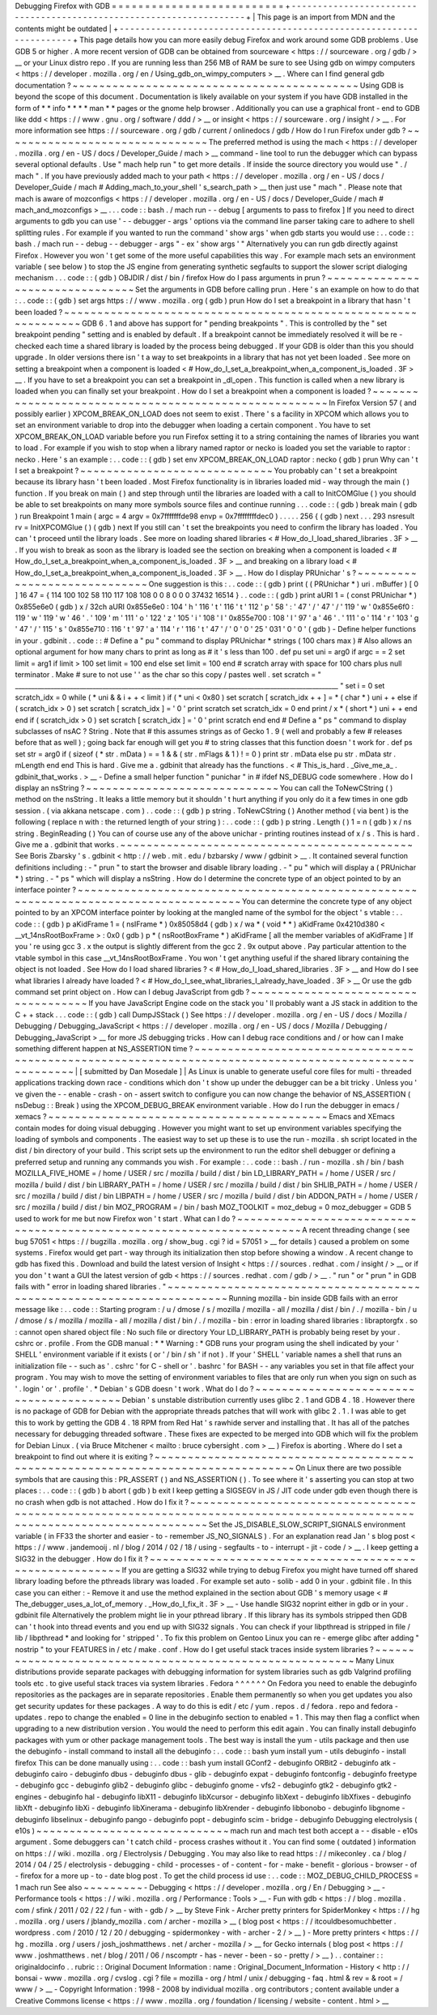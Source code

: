 Debugging
Firefox
with
GDB
=
=
=
=
=
=
=
=
=
=
=
=
=
=
=
=
=
=
=
=
=
=
=
=
=
=
+
-
-
-
-
-
-
-
-
-
-
-
-
-
-
-
-
-
-
-
-
-
-
-
-
-
-
-
-
-
-
-
-
-
-
-
-
-
-
-
-
-
-
-
-
-
-
-
-
-
-
-
-
-
-
-
-
-
-
-
-
-
-
-
-
-
-
-
-
+
|
This
page
is
an
import
from
MDN
and
the
contents
might
be
outdated
|
+
-
-
-
-
-
-
-
-
-
-
-
-
-
-
-
-
-
-
-
-
-
-
-
-
-
-
-
-
-
-
-
-
-
-
-
-
-
-
-
-
-
-
-
-
-
-
-
-
-
-
-
-
-
-
-
-
-
-
-
-
-
-
-
-
-
-
-
-
+
This
page
details
how
you
can
more
easily
debug
Firefox
and
work
around
some
GDB
problems
.
Use
GDB
5
or
higher
.
A
more
recent
version
of
GDB
can
be
obtained
from
sourceware
<
https
:
/
/
sourceware
.
org
/
gdb
/
>
__
or
your
Linux
distro
repo
.
If
you
are
running
less
than
256
MB
of
RAM
be
sure
to
see
Using
gdb
on
wimpy
computers
<
https
:
/
/
developer
.
mozilla
.
org
/
en
/
Using_gdb_on_wimpy_computers
>
__
.
Where
can
I
find
general
gdb
documentation
?
~
~
~
~
~
~
~
~
~
~
~
~
~
~
~
~
~
~
~
~
~
~
~
~
~
~
~
~
~
~
~
~
~
~
~
~
~
~
~
~
~
~
~
Using
GDB
is
beyond
the
scope
of
this
document
.
Documentation
is
likely
available
on
your
system
if
you
have
GDB
installed
in
the
form
of
*
*
info
*
*
*
*
man
*
*
pages
or
the
gnome
help
browser
.
Additionally
you
can
use
a
graphical
front
-
end
to
GDB
like
ddd
<
https
:
/
/
www
.
gnu
.
org
/
software
/
ddd
/
>
__
or
insight
<
https
:
/
/
sourceware
.
org
/
insight
/
>
__
.
For
more
information
see
https
:
/
/
sourceware
.
org
/
gdb
/
current
/
onlinedocs
/
gdb
/
How
do
I
run
Firefox
under
gdb
?
~
~
~
~
~
~
~
~
~
~
~
~
~
~
~
~
~
~
~
~
~
~
~
~
~
~
~
~
~
~
~
The
preferred
method
is
using
the
mach
<
https
:
/
/
developer
.
mozilla
.
org
/
en
-
US
/
docs
/
Developer_Guide
/
mach
>
__
command
-
line
tool
to
run
the
debugger
which
can
bypass
several
optional
defaults
.
Use
"
mach
help
run
"
to
get
more
details
.
If
inside
the
source
directory
you
would
use
"
.
/
mach
"
.
If
you
have
previously
added
mach
to
your
path
<
https
:
/
/
developer
.
mozilla
.
org
/
en
-
US
/
docs
/
Developer_Guide
/
mach
#
Adding_mach_to_your_shell
'
s_search_path
>
__
then
just
use
"
mach
"
.
Please
note
that
mach
is
aware
of
mozconfigs
<
https
:
/
/
developer
.
mozilla
.
org
/
en
-
US
/
docs
/
Developer_Guide
/
mach
#
mach_and_mozconfigs
>
__
.
.
.
code
:
:
bash
.
/
mach
run
-
-
debug
[
arguments
to
pass
to
firefox
]
If
you
need
to
direct
arguments
to
gdb
you
can
use
'
-
-
debugger
-
args
'
options
via
the
command
line
parser
taking
care
to
adhere
to
shell
splitting
rules
.
For
example
if
you
wanted
to
run
the
command
'
show
args
'
when
gdb
starts
you
would
use
:
.
.
code
:
:
bash
.
/
mach
run
-
-
debug
-
-
debugger
-
args
"
-
ex
'
show
args
'
"
Alternatively
you
can
run
gdb
directly
against
Firefox
.
However
you
won
'
t
get
some
of
the
more
useful
capabilities
this
way
.
For
example
mach
sets
an
environment
variable
(
see
below
)
to
stop
the
JS
engine
from
generating
synthetic
segfaults
to
support
the
slower
script
dialoging
mechanism
.
.
.
code
:
:
(
gdb
)
OBJDIR
/
dist
/
bin
/
firefox
How
do
I
pass
arguments
in
prun
?
~
~
~
~
~
~
~
~
~
~
~
~
~
~
~
~
~
~
~
~
~
~
~
~
~
~
~
~
~
~
~
~
Set
the
arguments
in
GDB
before
calling
prun
.
Here
'
s
an
example
on
how
to
do
that
:
.
.
code
:
:
(
gdb
)
set
args
https
:
/
/
www
.
mozilla
.
org
(
gdb
)
prun
How
do
I
set
a
breakpoint
in
a
library
that
hasn
'
t
been
loaded
?
~
~
~
~
~
~
~
~
~
~
~
~
~
~
~
~
~
~
~
~
~
~
~
~
~
~
~
~
~
~
~
~
~
~
~
~
~
~
~
~
~
~
~
~
~
~
~
~
~
~
~
~
~
~
~
~
~
~
~
~
~
~
~
GDB
6
.
1
and
above
has
support
for
"
pending
breakpoints
"
.
This
is
controlled
by
the
"
set
breakpoint
pending
"
setting
and
is
enabled
by
default
.
If
a
breakpoint
cannot
be
immediately
resolved
it
will
be
re
-
checked
each
time
a
shared
library
is
loaded
by
the
process
being
debugged
.
If
your
GDB
is
older
than
this
you
should
upgrade
.
In
older
versions
there
isn
'
t
a
way
to
set
breakpoints
in
a
library
that
has
not
yet
been
loaded
.
See
more
on
setting
a
breakpoint
when
a
component
is
loaded
<
#
How_do_I_set_a_breakpoint_when_a_component_is_loaded
.
3F
>
__
.
If
you
have
to
set
a
breakpoint
you
can
set
a
breakpoint
in
_dl_open
.
This
function
is
called
when
a
new
library
is
loaded
when
you
can
finally
set
your
breakpoint
.
How
do
I
set
a
breakpoint
when
a
component
is
loaded
?
~
~
~
~
~
~
~
~
~
~
~
~
~
~
~
~
~
~
~
~
~
~
~
~
~
~
~
~
~
~
~
~
~
~
~
~
~
~
~
~
~
~
~
~
~
~
~
~
~
~
~
~
~
~
In
Firefox
Version
57
(
and
possibly
earlier
)
XPCOM_BREAK_ON_LOAD
does
not
seem
to
exist
.
There
'
s
a
facility
in
XPCOM
which
allows
you
to
set
an
environment
variable
to
drop
into
the
debugger
when
loading
a
certain
component
.
You
have
to
set
XPCOM_BREAK_ON_LOAD
variable
before
you
run
Firefox
setting
it
to
a
string
containing
the
names
of
libraries
you
want
to
load
.
For
example
if
you
wish
to
stop
when
a
library
named
raptor
or
necko
is
loaded
you
set
the
variable
to
raptor
:
necko
.
Here
'
s
an
example
:
.
.
code
:
:
(
gdb
)
set
env
XPCOM_BREAK_ON_LOAD
raptor
:
necko
(
gdb
)
prun
Why
can
'
t
I
set
a
breakpoint
?
~
~
~
~
~
~
~
~
~
~
~
~
~
~
~
~
~
~
~
~
~
~
~
~
~
~
~
~
~
You
probably
can
'
t
set
a
breakpoint
because
its
library
hasn
'
t
been
loaded
.
Most
Firefox
functionality
is
in
libraries
loaded
mid
-
way
through
the
main
(
)
\
function
.
If
you
break
on
main
(
)
\
and
step
through
until
the
libraries
are
loaded
with
a
call
to
InitCOMGlue
(
)
you
should
be
able
to
set
breakpoints
on
many
more
symbols
source
files
and
continue
running
.
.
.
code
:
:
(
gdb
)
break
main
(
gdb
)
run
Breakpoint
1
main
(
argc
=
4
argv
=
0x7fffffffde98
envp
=
0x7ffffffffdec0
)
.
.
.
.
.
256
{
(
gdb
)
next
.
.
.
293
nsresult
rv
=
InitXPCOMGlue
(
)
(
gdb
)
next
If
you
still
can
'
t
set
the
breakpoints
you
need
to
confirm
the
library
has
loaded
.
You
can
'
t
proceed
until
the
library
loads
.
See
more
on
loading
shared
libraries
<
#
How_do_I_load_shared_libraries
.
3F
>
__
.
If
you
wish
to
break
as
soon
as
the
library
is
loaded
see
the
section
on
breaking
when
a
component
is
loaded
<
#
How_do_I_set_a_breakpoint_when_a_component_is_loaded
.
3F
>
__
and
breaking
on
a
library
load
<
#
How_do_I_set_a_breakpoint_when_a_component_is_loaded
.
3F
>
__
.
How
do
I
display
PRUnichar
'
s
?
~
~
~
~
~
~
~
~
~
~
~
~
~
~
~
~
~
~
~
~
~
~
~
~
~
~
~
~
~
One
suggestion
is
this
:
.
.
code
:
:
(
gdb
)
print
(
(
PRUnichar
*
)
uri
.
mBuffer
)
[
0
]
16
47
=
{
114
100
102
58
110
117
108
108
0
0
8
0
0
0
37432
16514
}
.
.
code
:
:
(
gdb
)
print
aURI
1
=
(
const
PRUnichar
*
)
0x855e6e0
(
gdb
)
x
/
32ch
aURI
0x855e6e0
:
104
'
h
'
116
'
t
'
116
'
t
'
112
'
p
'
58
'
:
'
47
'
/
'
47
'
/
'
119
'
w
'
0x855e6f0
:
119
'
w
'
119
'
w
'
46
'
.
'
109
'
m
'
111
'
o
'
122
'
z
'
105
'
i
'
108
'
l
'
0x855e700
:
108
'
l
'
97
'
a
'
46
'
.
'
111
'
o
'
114
'
r
'
103
'
g
'
47
'
/
'
115
'
s
'
0x855e710
:
116
'
t
'
97
'
a
'
114
'
r
'
116
'
t
'
47
'
/
'
0
'
\
0
'
25
'
\
031
'
0
'
\
0
'
(
gdb
)
-
Define
helper
functions
in
your
.
gdbinit
.
.
code
:
:
#
Define
a
"
pu
"
command
to
display
PRUnichar
*
strings
(
100
chars
max
)
#
Also
allows
an
optional
argument
for
how
many
chars
to
print
as
long
as
#
it
'
s
less
than
100
.
def
pu
set
uni
=
arg0
if
argc
=
=
2
set
limit
=
arg1
if
limit
>
100
set
limit
=
100
end
else
set
limit
=
100
end
#
scratch
array
with
space
for
100
chars
plus
null
terminator
.
Make
#
sure
to
not
use
'
'
as
the
char
so
this
copy
/
pastes
well
.
set
scratch
=
"
____________________________________________________________________________________________________
"
set
i
=
0
set
scratch_idx
=
0
while
(
*
uni
&
&
i
+
+
<
limit
)
if
(
*
uni
<
0x80
)
set
scratch
[
scratch_idx
+
+
]
=
*
(
char
*
)
uni
+
+
else
if
(
scratch_idx
>
0
)
set
scratch
[
scratch_idx
]
=
'
\
0
'
print
scratch
set
scratch_idx
=
0
end
print
/
x
*
(
short
*
)
uni
+
+
end
end
if
(
scratch_idx
>
0
)
set
scratch
[
scratch_idx
]
=
'
\
0
'
print
scratch
end
end
#
Define
a
"
ps
"
command
to
display
subclasses
of
nsAC
?
String
.
Note
that
#
this
assumes
strings
as
of
Gecko
1
.
9
(
well
and
probably
a
few
#
releases
before
that
as
well
)
;
going
back
far
enough
will
get
you
#
to
string
classes
that
this
function
doesn
'
t
work
for
.
def
ps
set
str
=
arg0
if
(
sizeof
(
*
str
.
mData
)
=
=
1
&
&
(
str
.
mFlags
&
1
)
!
=
0
)
print
str
.
mData
else
pu
str
.
mData
str
.
mLength
end
end
This
is
hard
.
Give
me
a
.
gdbinit
that
already
has
the
functions
.
<
#
This_is_hard
.
_Give_me_a_
.
gdbinit_that_works
.
>
__
-
Define
a
small
helper
function
"
punichar
"
in
#
ifdef
NS_DEBUG
code
somewhere
.
How
do
I
display
an
nsString
?
~
~
~
~
~
~
~
~
~
~
~
~
~
~
~
~
~
~
~
~
~
~
~
~
~
~
~
~
~
You
can
call
the
ToNewCString
(
)
method
on
the
nsString
.
It
leaks
a
little
memory
but
it
shouldn
'
t
hurt
anything
if
you
only
do
it
a
few
times
in
one
gdb
session
.
(
via
akkana
netscape
.
com
)
.
.
code
:
:
(
gdb
)
p
string
.
ToNewCString
(
)
Another
method
(
via
bent
)
is
the
following
(
replace
n
with
:
the
returned
length
of
your
string
)
:
.
.
code
:
:
(
gdb
)
p
string
.
Length
(
)
1
=
n
(
gdb
)
x
/
ns
string
.
BeginReading
(
)
You
can
of
course
use
any
of
the
above
unichar
-
printing
routines
instead
of
x
/
s
.
This
is
hard
.
Give
me
a
.
gdbinit
that
works
.
~
~
~
~
~
~
~
~
~
~
~
~
~
~
~
~
~
~
~
~
~
~
~
~
~
~
~
~
~
~
~
~
~
~
~
~
~
~
~
~
~
~
~
~
See
Boris
Zbarsky
'
s
.
gdbinit
<
http
:
/
/
web
.
mit
.
edu
/
bzbarsky
/
www
/
gdbinit
>
__
.
It
contained
several
function
definitions
including
:
-
"
prun
"
to
start
the
browser
and
disable
library
loading
.
-
"
pu
"
which
will
display
a
(
PRUnichar
\
*
)
string
.
-
"
ps
"
which
will
display
a
nsString
.
How
do
I
determine
the
concrete
type
of
an
object
pointed
to
by
an
interface
pointer
?
~
~
~
~
~
~
~
~
~
~
~
~
~
~
~
~
~
~
~
~
~
~
~
~
~
~
~
~
~
~
~
~
~
~
~
~
~
~
~
~
~
~
~
~
~
~
~
~
~
~
~
~
~
~
~
~
~
~
~
~
~
~
~
~
~
~
~
~
~
~
~
~
~
~
~
~
~
~
~
~
~
~
~
~
~
You
can
determine
the
concrete
type
of
any
object
pointed
to
by
an
XPCOM
interface
pointer
by
looking
at
the
mangled
name
of
the
symbol
for
the
object
'
s
vtable
:
.
.
code
:
:
(
gdb
)
p
aKidFrame
1
=
(
nsIFrame
*
)
0x85058d4
(
gdb
)
x
/
wa
*
(
void
*
*
)
aKidFrame
0x4210d380
<
__vt_14nsRootBoxFrame
>
:
0x0
(
gdb
)
p
*
(
nsRootBoxFrame
*
)
aKidFrame
[
all
the
member
variables
of
aKidFrame
]
If
you
'
re
using
gcc
3
.
x
the
output
is
slightly
different
from
the
gcc
2
.
9x
output
above
.
Pay
particular
attention
to
the
vtable
symbol
in
this
case
__vt_14nsRootBoxFrame
.
You
won
'
t
get
anything
useful
if
the
shared
library
containing
the
object
is
not
loaded
.
See
How
do
I
load
shared
libraries
?
<
#
How_do_I_load_shared_libraries
.
3F
>
__
and
How
do
I
see
what
libraries
I
already
have
loaded
?
<
#
How_do_I_see_what_libraries_I_already_have_loaded
.
3F
>
__
Or
use
the
gdb
command
set
print
object
on
.
How
can
I
debug
JavaScript
from
gdb
?
~
~
~
~
~
~
~
~
~
~
~
~
~
~
~
~
~
~
~
~
~
~
~
~
~
~
~
~
~
~
~
~
~
~
~
~
If
you
have
JavaScript
Engine
code
on
the
stack
you
'
ll
probably
want
a
JS
stack
in
addition
to
the
C
+
+
stack
.
.
.
code
:
:
(
gdb
)
call
DumpJSStack
(
)
See
https
:
/
/
developer
.
mozilla
.
org
/
en
-
US
/
docs
/
Mozilla
/
Debugging
/
Debugging_JavaScript
<
https
:
/
/
developer
.
mozilla
.
org
/
en
-
US
/
docs
/
Mozilla
/
Debugging
/
Debugging_JavaScript
>
__
for
more
JS
debugging
tricks
.
How
can
I
debug
race
conditions
and
/
or
how
can
I
make
something
different
happen
at
NS_ASSERTION
time
?
~
~
~
~
~
~
~
~
~
~
~
~
~
~
~
~
~
~
~
~
~
~
~
~
~
~
~
~
~
~
~
~
~
~
~
~
~
~
~
~
~
~
~
~
~
~
~
~
~
~
~
~
~
~
~
~
~
~
~
~
~
~
~
~
~
~
~
~
~
~
~
~
~
~
~
~
~
~
~
~
~
~
~
~
~
~
~
~
~
~
~
~
~
~
~
~
~
~
~
~
~
~
|
[
submitted
by
Dan
Mosedale
]
|
As
Linux
is
unable
to
generate
useful
core
files
for
multi
-
threaded
applications
tracking
down
race
-
conditions
which
don
'
t
show
up
under
the
debugger
can
be
a
bit
tricky
.
Unless
you
'
ve
given
the
-
-
enable
-
crash
-
on
-
assert
switch
to
configure
you
can
now
change
the
behavior
of
NS_ASSERTION
(
nsDebug
:
:
Break
)
using
the
XPCOM_DEBUG_BREAK
environment
variable
.
How
do
I
run
the
debugger
in
emacs
/
xemacs
?
~
~
~
~
~
~
~
~
~
~
~
~
~
~
~
~
~
~
~
~
~
~
~
~
~
~
~
~
~
~
~
~
~
~
~
~
~
~
~
~
~
~
Emacs
and
XEmacs
contain
modes
for
doing
visual
debugging
.
However
you
might
want
to
set
up
environment
variables
specifying
the
loading
of
symbols
and
components
.
The
easiest
way
to
set
up
these
is
to
use
the
run
-
mozilla
.
sh
script
located
in
the
dist
/
bin
directory
of
your
build
.
This
script
sets
up
the
environment
to
run
the
editor
shell
debugger
or
defining
a
preferred
setup
and
running
any
commands
you
wish
.
For
example
:
.
.
code
:
:
bash
.
/
run
-
mozilla
.
sh
/
bin
/
bash
MOZILLA_FIVE_HOME
=
/
home
/
USER
/
src
/
mozilla
/
build
/
dist
/
bin
LD_LIBRARY_PATH
=
/
home
/
USER
/
src
/
mozilla
/
build
/
dist
/
bin
LIBRARY_PATH
=
/
home
/
USER
/
src
/
mozilla
/
build
/
dist
/
bin
SHLIB_PATH
=
/
home
/
USER
/
src
/
mozilla
/
build
/
dist
/
bin
LIBPATH
=
/
home
/
USER
/
src
/
mozilla
/
build
/
dist
/
bin
ADDON_PATH
=
/
home
/
USER
/
src
/
mozilla
/
build
/
dist
/
bin
MOZ_PROGRAM
=
/
bin
/
bash
MOZ_TOOLKIT
=
moz_debug
=
0
moz_debugger
=
GDB
5
used
to
work
for
me
but
now
Firefox
won
'
t
start
.
What
can
I
do
?
~
~
~
~
~
~
~
~
~
~
~
~
~
~
~
~
~
~
~
~
~
~
~
~
~
~
~
~
~
~
~
~
~
~
~
~
~
~
~
~
~
~
~
~
~
~
~
~
~
~
~
~
~
~
~
~
~
~
~
~
~
~
~
~
~
~
~
~
~
~
A
recent
threading
change
(
see
bug
57051
<
https
:
/
/
bugzilla
.
mozilla
.
org
/
show_bug
.
cgi
?
id
=
57051
>
__
for
details
)
caused
a
problem
on
some
systems
.
Firefox
would
get
part
-
way
through
its
initialization
then
stop
before
showing
a
window
.
A
recent
change
to
gdb
has
fixed
this
.
Download
and
build
the
latest
version
of
Insight
<
https
:
/
/
sources
.
redhat
.
com
/
insight
/
>
__
or
if
you
don
'
t
want
a
GUI
the
latest
version
of
gdb
<
https
:
/
/
sources
.
redhat
.
com
/
gdb
/
>
__
.
"
run
"
or
"
prun
"
in
GDB
fails
with
"
error
in
loading
shared
libraries
.
"
~
~
~
~
~
~
~
~
~
~
~
~
~
~
~
~
~
~
~
~
~
~
~
~
~
~
~
~
~
~
~
~
~
~
~
~
~
~
~
~
~
~
~
~
~
~
~
~
~
~
~
~
~
~
~
~
~
~
~
~
~
~
~
~
~
~
~
~
~
~
Running
mozilla
-
bin
inside
GDB
fails
with
an
error
message
like
:
.
.
code
:
:
Starting
program
:
/
u
/
dmose
/
s
/
mozilla
/
mozilla
-
all
/
mozilla
/
dist
/
bin
/
.
/
mozilla
-
bin
/
u
/
dmose
/
s
/
mozilla
/
mozilla
-
all
/
mozilla
/
dist
/
bin
/
.
/
mozilla
-
bin
:
error
in
loading
shared
libraries
:
libraptorgfx
.
so
:
cannot
open
shared
object
file
:
No
such
file
or
directory
Your
LD_LIBRARY_PATH
is
probably
being
reset
by
your
.
cshrc
or
.
profile
.
From
the
GDB
manual
:
*
\
*
Warning
:
\
*
GDB
runs
your
program
using
the
shell
indicated
by
your
'
SHELL
'
environment
variable
if
it
exists
(
or
'
/
bin
/
sh
'
if
not
)
.
If
your
'
SHELL
'
variable
names
a
shell
that
runs
an
initialization
file
-
-
such
as
'
.
cshrc
'
for
C
-
shell
or
'
.
bashrc
'
for
BASH
-
-
any
variables
you
set
in
that
file
affect
your
program
.
You
may
wish
to
move
the
setting
of
environment
variables
to
files
that
are
only
run
when
you
sign
on
such
as
'
.
login
'
or
'
.
profile
'
.
*
Debian
'
s
GDB
doesn
'
t
work
.
What
do
I
do
?
~
~
~
~
~
~
~
~
~
~
~
~
~
~
~
~
~
~
~
~
~
~
~
~
~
~
~
~
~
~
~
~
~
~
~
~
~
~
~
~
Debian
'
s
unstable
distribution
currently
uses
glibc
2
.
1
and
GDB
4
.
18
.
However
there
is
no
package
of
GDB
for
Debian
with
the
appropriate
threads
patches
that
will
work
with
glibc
2
.
1
.
I
was
able
to
get
this
to
work
by
getting
the
GDB
4
.
18
RPM
from
Red
Hat
'
s
rawhide
server
and
installing
that
.
It
has
all
of
the
patches
necessary
for
debugging
threaded
software
.
These
fixes
are
expected
to
be
merged
into
GDB
which
will
fix
the
problem
for
Debian
Linux
.
(
via
Bruce
Mitchener
<
mailto
:
bruce
cybersight
.
com
>
__
)
Firefox
is
aborting
.
Where
do
I
set
a
breakpoint
to
find
out
where
it
is
exiting
?
~
~
~
~
~
~
~
~
~
~
~
~
~
~
~
~
~
~
~
~
~
~
~
~
~
~
~
~
~
~
~
~
~
~
~
~
~
~
~
~
~
~
~
~
~
~
~
~
~
~
~
~
~
~
~
~
~
~
~
~
~
~
~
~
~
~
~
~
~
~
~
~
~
~
~
~
~
~
~
~
~
On
Linux
there
are
two
possible
symbols
that
are
causing
this
:
PR_ASSERT
(
)
and
NS_ASSERTION
(
)
.
To
see
where
it
'
s
asserting
you
can
stop
at
two
places
:
.
.
code
:
:
(
gdb
)
b
abort
(
gdb
)
b
exit
I
keep
getting
a
SIGSEGV
in
JS
/
JIT
code
under
gdb
even
though
there
is
no
crash
when
gdb
is
not
attached
.
How
do
I
fix
it
?
~
~
~
~
~
~
~
~
~
~
~
~
~
~
~
~
~
~
~
~
~
~
~
~
~
~
~
~
~
~
~
~
~
~
~
~
~
~
~
~
~
~
~
~
~
~
~
~
~
~
~
~
~
~
~
~
~
~
~
~
~
~
~
~
~
~
~
~
~
~
~
~
~
~
~
~
~
~
~
~
~
~
~
~
~
~
~
~
~
~
~
~
~
~
~
~
~
~
~
~
~
~
~
~
~
~
~
~
~
~
~
~
~
~
~
~
~
~
~
~
~
~
~
Set
the
JS_DISABLE_SLOW_SCRIPT_SIGNALS
environment
variable
(
in
FF33
the
shorter
and
easier
-
to
-
remember
JS_NO_SIGNALS
)
.
For
an
explanation
read
Jan
'
s
blog
post
<
https
:
/
/
www
.
jandemooij
.
nl
/
blog
/
2014
/
02
/
18
/
using
-
segfaults
-
to
-
interrupt
-
jit
-
code
/
>
__
.
I
keep
getting
a
SIG32
in
the
debugger
.
How
do
I
fix
it
?
~
~
~
~
~
~
~
~
~
~
~
~
~
~
~
~
~
~
~
~
~
~
~
~
~
~
~
~
~
~
~
~
~
~
~
~
~
~
~
~
~
~
~
~
~
~
~
~
~
~
~
~
~
~
~
~
If
you
are
getting
a
SIG32
while
trying
to
debug
Firefox
you
might
have
turned
off
shared
library
loading
before
the
pthreads
library
was
loaded
.
For
example
set
auto
-
solib
-
add
0
in
your
.
gdbinit
file
.
In
this
case
you
can
either
:
-
Remove
it
and
use
the
method
explained
in
the
section
about
GDB
'
s
memory
usage
<
#
The_debugger_uses_a_lot_of_memory
.
_How_do_I_fix_it
.
3F
>
__
-
Use
handle
SIG32
noprint
either
in
gdb
or
in
your
.
gdbinit
file
Alternatively
the
problem
might
lie
in
your
pthread
library
.
If
this
library
has
its
symbols
stripped
then
GDB
can
'
t
hook
into
thread
events
and
you
end
up
with
SIG32
signals
.
You
can
check
if
your
libpthread
is
stripped
in
file
/
lib
/
libpthread
*
and
looking
for
'
stripped
'
.
\
To
fix
this
problem
on
Gentoo
Linux
you
can
re
-
emerge
glibc
after
adding
"
nostrip
"
to
your
FEATURES
in
/
etc
/
make
.
conf
.
How
do
I
get
useful
stack
traces
inside
system
libraries
?
~
~
~
~
~
~
~
~
~
~
~
~
~
~
~
~
~
~
~
~
~
~
~
~
~
~
~
~
~
~
~
~
~
~
~
~
~
~
~
~
~
~
~
~
~
~
~
~
~
~
~
~
~
~
~
~
~
Many
Linux
distributions
provide
separate
packages
with
debugging
information
for
system
libraries
such
as
gdb
Valgrind
profiling
tools
etc
.
to
give
useful
stack
traces
via
system
libraries
.
Fedora
^
^
^
^
^
^
On
Fedora
you
need
to
enable
the
debuginfo
repositories
as
the
packages
are
in
separate
repositories
.
Enable
them
permanently
so
when
you
get
updates
you
also
get
security
updates
for
these
packages
.
A
way
to
do
this
is
edit
/
etc
/
yum
.
repos
.
d
/
fedora
.
repo
and
fedora
-
updates
.
repo
to
change
the
enabled
=
0
line
in
the
debuginfo
section
to
enabled
=
1
.
This
may
then
flag
a
conflict
when
upgrading
to
a
new
distribution
version
.
You
would
the
need
to
perform
this
edit
again
.
You
can
finally
install
debuginfo
packages
with
yum
or
other
package
management
tools
.
The
best
way
is
install
the
yum
-
utils
package
and
then
use
the
debuginfo
-
install
command
to
install
all
the
debuginfo
:
.
.
code
:
:
bash
yum
install
yum
-
utils
debuginfo
-
install
firefox
This
can
be
done
manually
using
:
.
.
code
:
:
bash
yum
install
GConf2
-
debuginfo
ORBit2
-
debuginfo
atk
-
debuginfo
\
cairo
-
debuginfo
dbus
-
debuginfo
dbus
-
glib
-
debuginfo
expat
-
debuginfo
\
fontconfig
-
debuginfo
freetype
-
debuginfo
gcc
-
debuginfo
glib2
-
debuginfo
\
glibc
-
debuginfo
gnome
-
vfs2
-
debuginfo
gtk2
-
debuginfo
gtk2
-
engines
-
debuginfo
\
hal
-
debuginfo
libX11
-
debuginfo
libXcursor
-
debuginfo
libXext
-
debuginfo
\
libXfixes
-
debuginfo
libXft
-
debuginfo
libXi
-
debuginfo
libXinerama
-
debuginfo
\
libXrender
-
debuginfo
libbonobo
-
debuginfo
libgnome
-
debuginfo
\
libselinux
-
debuginfo
pango
-
debuginfo
popt
-
debuginfo
scim
-
bridge
-
debuginfo
Debugging
electrolysis
(
e10s
)
~
~
~
~
~
~
~
~
~
~
~
~
~
~
~
~
~
~
~
~
~
~
~
~
~
~
~
~
~
mach
run
and
mach
test
both
accept
a
-
-
disable
-
e10s
argument
.
Some
debuggers
can
'
t
catch
child
-
process
crashes
without
it
.
You
can
find
some
(
outdated
)
information
on
https
:
/
/
wiki
.
mozilla
.
org
/
Electrolysis
/
Debugging
.
You
may
also
like
to
read
https
:
/
/
mikeconley
.
ca
/
blog
/
2014
/
04
/
25
/
electrolysis
-
debugging
-
child
-
processes
-
of
-
content
-
for
-
make
-
benefit
-
glorious
-
browser
-
of
-
firefox
for
a
more
up
-
to
-
date
blog
post
.
To
get
the
child
process
id
use
:
.
.
code
:
:
MOZ_DEBUG_CHILD_PROCESS
=
1
mach
run
See
also
~
~
~
~
~
~
~
~
~
-
Debugging
<
https
:
/
/
developer
.
mozilla
.
org
/
En
/
Debugging
>
__
-
Performance
tools
<
https
:
/
/
wiki
.
mozilla
.
org
/
Performance
:
Tools
>
__
-
Fun
with
gdb
<
https
:
/
/
blog
.
mozilla
.
com
/
sfink
/
2011
/
02
/
22
/
fun
-
with
-
gdb
/
>
__
by
Steve
Fink
-
Archer
pretty
printers
for
SpiderMonkey
<
https
:
/
/
hg
.
mozilla
.
org
/
users
/
jblandy_mozilla
.
com
/
archer
-
mozilla
>
__
(
blog
post
<
https
:
/
/
itcouldbesomuchbetter
.
wordpress
.
com
/
2010
/
12
/
20
/
debugging
-
spidermonkey
-
with
-
archer
-
2
/
>
__
)
-
More
pretty
printers
<
https
:
/
/
hg
.
mozilla
.
org
/
users
/
josh_joshmatthews
.
net
/
archer
-
mozilla
/
>
__
for
Gecko
internals
(
blog
post
<
https
:
/
/
www
.
joshmatthews
.
net
/
blog
/
2011
/
06
/
nscomptr
-
has
-
never
-
been
-
so
-
pretty
/
>
__
)
.
.
container
:
:
originaldocinfo
.
.
rubric
:
:
Original
Document
Information
:
name
:
Original_Document_Information
-
History
<
http
:
/
/
bonsai
-
www
.
mozilla
.
org
/
cvslog
.
cgi
?
file
=
mozilla
-
org
/
html
/
unix
/
debugging
-
faq
.
html
&
rev
=
&
root
=
/
www
/
>
__
-
Copyright
Information
:
1998
-
2008
by
individual
mozilla
.
org
contributors
;
content
available
under
a
Creative
Commons
license
<
https
:
/
/
www
.
mozilla
.
org
/
foundation
/
licensing
/
website
-
content
.
html
>
__
